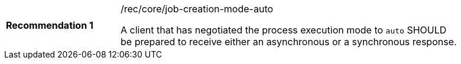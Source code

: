 [[rec_core_job-creation-mode-auto]]
[width="90%",cols="2,6a"]
|===
|*Recommendation {counter:rec-id}* |/rec/core/job-creation-mode-auto +

A client that has negotiated the process execution mode  to `auto` SHOULD be prepared to receive either an asynchronous or a synchronous response.
|===
